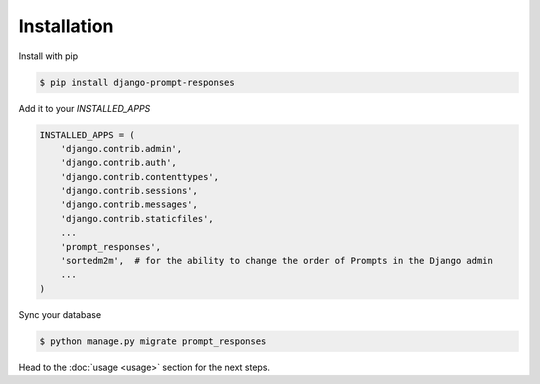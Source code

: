 ============
Installation
============

Install with pip

.. sourcecode:: sh

    $ pip install django-prompt-responses

Add it to your `INSTALLED_APPS`

.. code-block:: python

    INSTALLED_APPS = (
        'django.contrib.admin',
        'django.contrib.auth',
        'django.contrib.contenttypes',
        'django.contrib.sessions',
        'django.contrib.messages',
        'django.contrib.staticfiles',
        ...
        'prompt_responses',
        'sortedm2m',  # for the ability to change the order of Prompts in the Django admin
        ...
    )

Sync your database

.. sourcecode:: sh

    $ python manage.py migrate prompt_responses

Head to the :doc:`usage <usage>` section for the next steps.